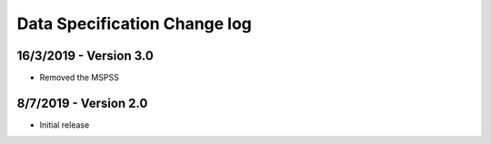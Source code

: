 .. _data_spec_changelog:

Data Specification Change log
=============================

16/3/2019 - Version 3.0
-----------------------

* Removed the MSPSS

8/7/2019 - Version 2.0
----------------------

* Initial release
